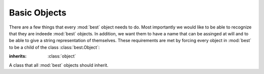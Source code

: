 .. _basic:

Basic Objects
=============

There are a few things that every :mod:`best` object needs to do.
Most importantly we would like to be able to recognize that they are
indeede :mod:`best` objects.
In addition, we want them to have a name that can be assinged at will
and to be able to give a string representation of themselves.
These requirements are met by forcing every object in :mod:`best`
to be a child of the class :class:`best.Object`:

.. class:: best.Object

    :inherits: :class:`object`

    A class that all :mod:`best` objects should inherit.

    .. method:: __init__([name='Best Object'])

        Initialize the object.

        :param name: A name for the object.
        :type name: ``str``

    .. attribute:: name

        Get/set the name of the object.

    .. method:: _to_string(pad)

        Return a string representation of the object padding the
        beginning with ``pad``.

        This can and should be overloaded by children.

        :param pad: The padding we will use.
        :type pad: ``str``
        :returns: A string representation of the object.
        :rtype: ``str``

    .. method:: __str__()

        Return a string representation of the object. It is equivalent
        to calling ``self._to_string('')``.